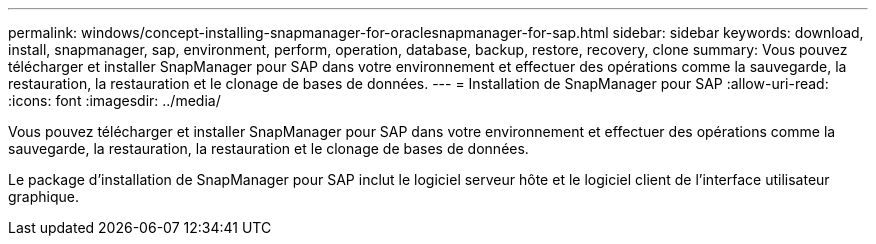 ---
permalink: windows/concept-installing-snapmanager-for-oraclesnapmanager-for-sap.html 
sidebar: sidebar 
keywords: download, install, snapmanager, sap, environment, perform, operation, database, backup, restore, recovery, clone 
summary: Vous pouvez télécharger et installer SnapManager pour SAP dans votre environnement et effectuer des opérations comme la sauvegarde, la restauration, la restauration et le clonage de bases de données. 
---
= Installation de SnapManager pour SAP
:allow-uri-read: 
:icons: font
:imagesdir: ../media/


[role="lead"]
Vous pouvez télécharger et installer SnapManager pour SAP dans votre environnement et effectuer des opérations comme la sauvegarde, la restauration, la restauration et le clonage de bases de données.

Le package d'installation de SnapManager pour SAP inclut le logiciel serveur hôte et le logiciel client de l'interface utilisateur graphique.
